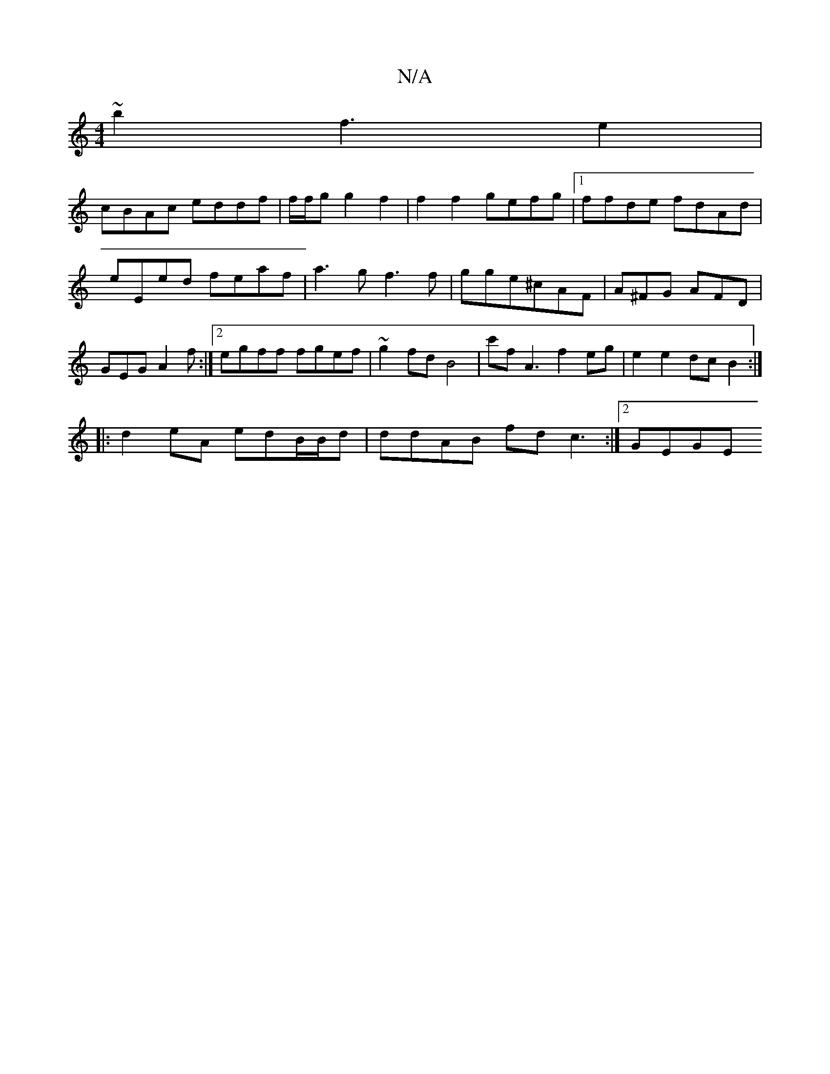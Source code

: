 X:1
T:N/A
M:4/4
R:N/A
K:Cmajor
~b2f3 e2|
cBAc eddf | f/f/g g2-f2|f2 f2 gefg |1 ffde fdAd | eEed feaf | a3g f3 f|gge^cAF | A^FG AFD | GEG A2 f :|2 egff fgef|~g2fd B4|c'fA3 f2eg | e2e2 dcB2:|
|: d2 eA edB/2/B/d | ddAB fd c3 :|2 GEGE 